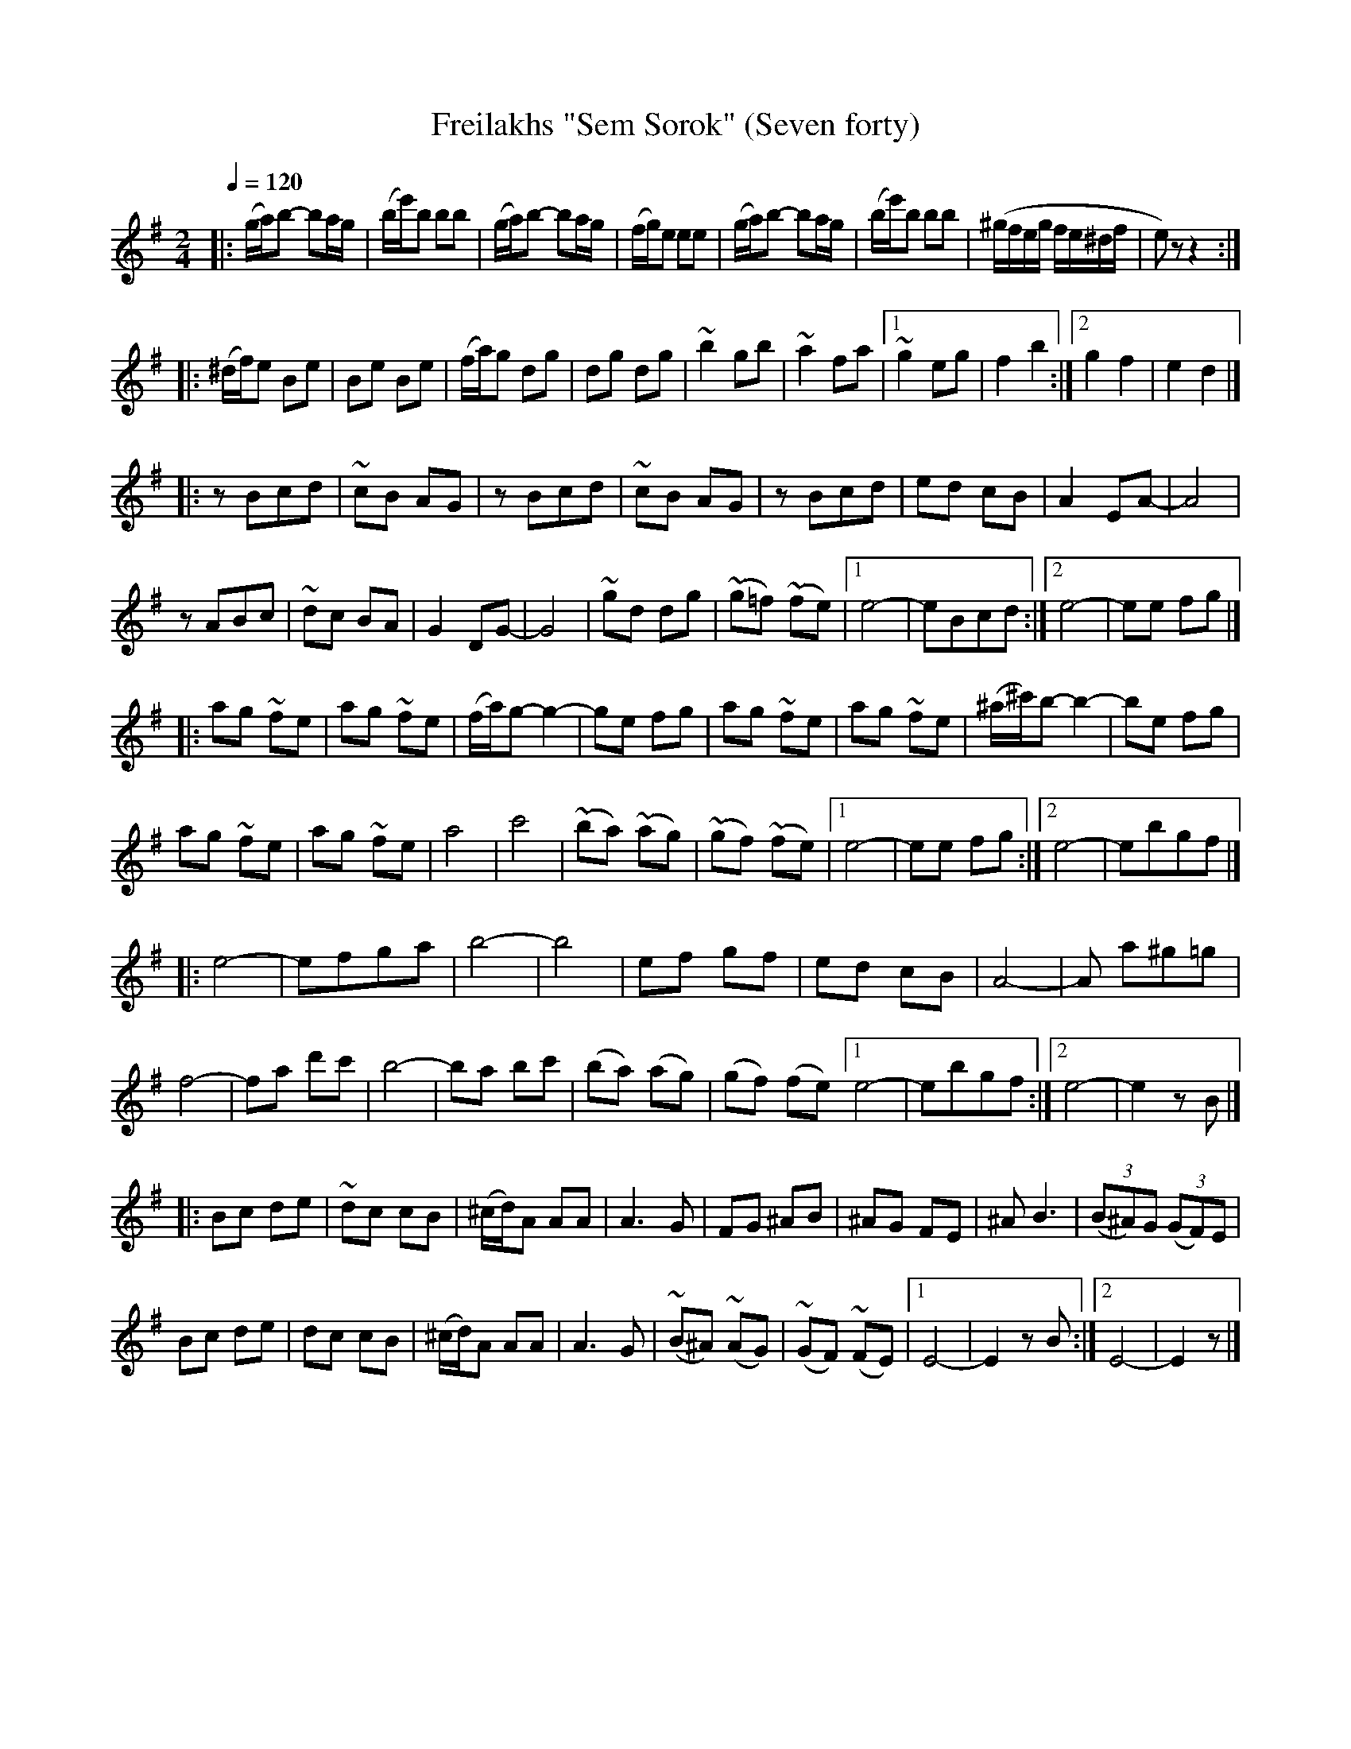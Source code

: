 X: 314
T: Freilakhs "Sem Sorok" (Seven forty)
R: freilachs
Q: 1/4=120
B: German Goldenshteyn "Shpilt klezmorimlach klingen zoln di gesalach" New York 2003 v.3 #14
Z: 2012 John Chambers <jc:trillian.mit.edu>
M: 2/4
L: 1/16
K: Em
% - - - - - - - - - - - - - - - - - - - - - - - - -
|:\
(ga)b2- b2ag | (be')b2 b2b2 |\
(ga)b2- b2ag | (fg)e2 e2e2 |\
(ga)b2- b2ag | (be')b2 b2b2 |\
(^gfeg fe^df | e2)z2 z4 :|
% - - - - - - - - - - - - - - - - - - - - - - - - -
|:\
(^df)e2 B2e2 | B2e2 B2e2 |\
(fa)g2 d2g2 | d2g2 d2g2 |\
~b4 g2b2 | ~a4 f2a2 |\
[1 ~g4 e2g2 | f4 b4 :|\
[2 g4 f4 | e4 d4 |]
% - - - - - - - - - - - - - - - - - - - - - - - - -
|:\
z2B2c2d2 | ~c2B2 A2G2 |\
z2B2c2d2 | ~c2B2 A2G2 |\
z2B2c2d2 | e2d2 c2B2 |\
A4 E2A2- | A8 |
z2A2B2c2 | ~d2c2 B2A2 |\
G4 D2G2- | G8 |\
~g2d2 d2g2 | (~g2=f2) (~f2e2) |\
[1 e8- | e2B2c2d2 :|\
[2 e8- | e2e2 f2g2 |]
% - - - - - - - - - - - - - - - - - - - - - - - - -
|:\
a2g2 ~f2e2 | a2g2 ~f2e2 |\
(fa)g2- g4- | g2e2 f2g2 |\
a2g2 ~f2e2 | a2g2 ~f2e2 |\
(^a^c')b2- b4- | b2e2 f2g2 |
a2g2 ~f2e2 | a2g2 ~f2e2 |\
a8 | c'8 |\
(~b2a2) (~a2g2) | (~g2f2) (~f2e2) |\
[1 e8- | e2e2 f2g2 :|\
[2 e8- | e2b2g2f2 |]
% - - - - - - - - - - - - - - - - - - - - - - - - -
|:\
e8- | e2f2g2a2 |\
b8- | b8 |\
e2f2 g2f2 | e2d2 c2B2 |\
A8- | A2 a2^g2=g2 |
f8- | f2a2 d'2c'2 |\
b8- | b2a2 b2c'2 |\
(b2a2) (a2g2) |\
(g2f2) (f2e2) \
[1 e8- | e2b2g2f2 :|\
[2 e8- | e4 z2B2 |]
% - - - - - - - - - - - - - - - - - - - - - - - - -
|:\
B2c2 d2e2 | ~d2c2 c2B2 |\
(^cd)A2 A2A2 | A6 G2 |\
F2G2 ^A2B2 | ^A2G2 F2E2 |\
^A2 B6 | (3(B2^A2)G2 (3(G2F2)E2 |
B2c2 d2e2 | d2c2 c2B2 |\
(^cd)A2 A2A2 | A6 G2 |\
(~B2^A2) (~A2G2) | (~G2F2) (~F2E2) |\
[1 E8- | E4 z2B2 :|\
[2 E8- | E4 z2 |]
